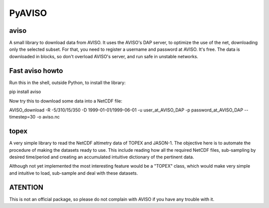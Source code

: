 PyAVISO
=======

aviso
-----

A small library to download data from AVISO. It uses the AVISO's DAP server, to
optimize the use of the net, downloading only the selected subset. For that,
you need to register a username and password at AVISO. It's free. The data is
downloaded in blocks, so don't overload AVISO's server, and run safe in unstable
networks.

Fast aviso howto
----------------
Run this in the shell, outside Python, to install the library:

pip install aviso

Now try this to download some data into a NetCDF file:

AVISO_download -R -5/310/15/350 -D 1999-01-01/1999-06-01 -u user_at_AVISO_DAP -p password_at_AVISO_DAP --timestep=30 -o aviso.nc

topex
-----
A very simple library to read the NetCDF altimetry data of TOPEX and JASON-1. The objective here is to automate the procedure of making the datasets ready to use. This include reading how all the required NetCDF files, sub-sampling by desired time/period and creating an accumulated intuitive dictionary of the pertinent data.

Although not yet implemented the most interesting feature would be a "TOPEX" class, which would make very simple and intuitive to load, sub-sample and deal with these datasets.


ATENTION
--------

This is not an official package, so please do not complain with AVISO if you have any trouble with it.
